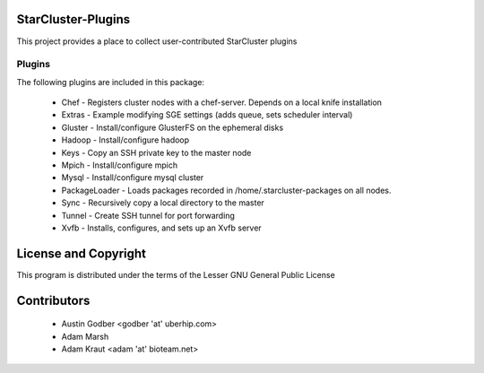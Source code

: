 StarCluster-Plugins
===================

This project provides a place to collect user-contributed StarCluster plugins 

Plugins
-------

The following plugins are included in this package:

 * Chef - Registers cluster nodes with a chef-server. Depends on a local knife
   installation
 * Extras - Example modifying SGE settings (adds queue, sets scheduler interval)
 * Gluster - Install/configure GlusterFS on the ephemeral disks
 * Hadoop - Install/configure hadoop
 * Keys - Copy an SSH private key to the master node
 * Mpich - Install/configure mpich
 * Mysql - Install/configure mysql cluster
 * PackageLoader - Loads packages recorded in /home/.starcluster-packages on
   all nodes.
 * Sync - Recursively copy a local directory to the master
 * Tunnel - Create SSH tunnel for port forwarding
 * Xvfb - Installs, configures, and sets up an Xvfb server

License and Copyright
=====================

This program is distributed under the terms of the Lesser GNU General Public
License

Contributors
============

 * Austin Godber <godber 'at' uberhip.com>
 * Adam Marsh
 * Adam Kraut <adam 'at' bioteam.net>
